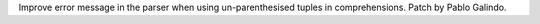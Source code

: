 Improve error message in the parser when using un-parenthesised tuples in
comprehensions. Patch by Pablo Galindo.
